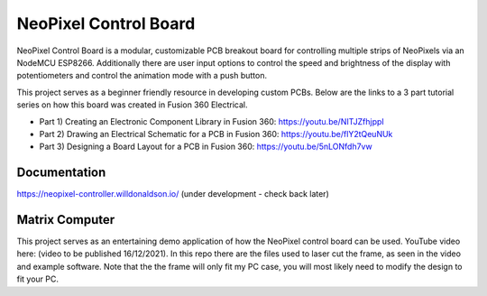 NeoPixel Control Board
======================

NeoPixel Control Board is a modular, customizable PCB breakout board for controlling multiple strips of NeoPixels via an NodeMCU ESP8266. Additionally there are user input options to control the speed and brightness of the display with potentiometers and control the animation mode with a push button.

This project serves as a beginner friendly resource in developing custom PCBs. Below are the links to a 3 part tutorial series on how this board was created in Fusion 360 Electrical.

* Part 1) Creating an Electronic Component Library in Fusion 360: https://youtu.be/NITJZfhjppI
* Part 2) Drawing an Electrical Schematic for a PCB in Fusion 360: https://youtu.be/flY2tQeuNUk
* Part 3) Designing a Board Layout for a PCB in Fusion 360: https://youtu.be/5nLONfdh7vw

Documentation
-------------

https://neopixel-controller.willdonaldson.io/
(under development - check back later)

Matrix Computer
---------------

This project serves as an entertaining demo application of how the NeoPixel control board can be used. YouTube video here: (video to be published 16/12/2021).
In this repo there are the files used to laser cut the frame, as seen in the video and example software. Note that the the frame will only fit my PC case, you will most likely need to modify the design to fit your PC. 
